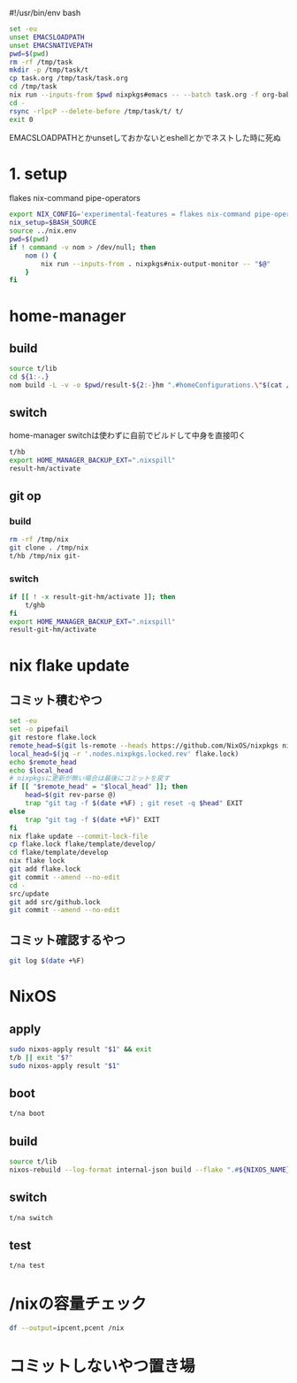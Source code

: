 #!/usr/bin/env bash
# -*- mode: org -*-
#+STARTUP: fold

#+begin_src sh
  set -eu
  unset EMACSLOADPATH
  unset EMACSNATIVEPATH
  pwd=$(pwd)
  rm -rf /tmp/task
  mkdir -p /tmp/task/t
  cp task.org /tmp/task/task.org
  cd /tmp/task
  nix run --inputs-from $pwd nixpkgs#emacs -- --batch task.org -f org-babel-tangle
  cd -
  rsync -rlpcP --delete-before /tmp/task/t/ t/
  exit 0
#+end_src

EMACSLOADPATHとかunsetしておかないとeshellとかでネストした時に死ぬ

* 1. setup
flakes
nix-command
pipe-operators
#+begin_src sh :tangle t/lib
  export NIX_CONFIG='experimental-features = flakes nix-command pipe-operators'
  nix_setup=$BASH_SOURCE
  source ../nix.env
  pwd=$(pwd)
  if ! command -v nom > /dev/null; then
      nom () {
          nix run --inputs-from . nixpkgs#nix-output-monitor -- "$@"
      }
  fi
#+end_src
* home-manager
** build
#+begin_src sh :tangle t/hb :shebang "#!/bin/sh -u"
  source t/lib
  cd ${1:-.}
  nom build -L -v -o $pwd/result-${2:-}hm ".#homeConfigurations.\"$(cat /etc/hostname)@${HM_USER:-$(id -nu)}\".activationPackage"
#+end_src
** switch
home-manager switchは使わずに自前でビルドして中身を直接叩く
#+begin_src sh :tangle t/hs :shebang "#!/usr/bin/env -S bash -eu"
  t/hb
  export HOME_MANAGER_BACKUP_EXT=".nixspill"
  result-hm/activate
#+end_src
** git op
*** build
#+begin_src sh :tangle t/ghb :shebang "#!/bin/sh -u"
  rm -rf /tmp/nix
  git clone . /tmp/nix
  t/hb /tmp/nix git-
#+end_src
*** switch
#+begin_src sh :tangle t/ghs :shebang "#!/bin/sh -u"
  if [[ ! -x result-git-hm/activate ]]; then
      t/ghb
  fi
  export HOME_MANAGER_BACKUP_EXT=".nixspill"
  result-git-hm/activate
#+end_src
* nix flake update
** コミット積むやつ
#+begin_src sh :tangle t/u :shebang "#!/usr/bin/env bash"
  set -eu
  set -o pipefail
  git restore flake.lock
  remote_head=$(git ls-remote --heads https://github.com/NixOS/nixpkgs nixos-unstable | awk '{print $1}')
  local_head=$(jq -r '.nodes.nixpkgs.locked.rev' flake.lock)
  echo $remote_head
  echo $local_head
  # nixpkgsに更新が無い場合は最後にコミットを戻す
  if [[ "$remote_head" = "$local_head" ]]; then
      head=$(git rev-parse @)
      trap "git tag -f $(date +%F) ; git reset -q $head" EXIT
  else
      trap "git tag -f $(date +%F)" EXIT
  fi
  nix flake update --commit-lock-file
  cp flake.lock flake/template/develop/
  cd flake/template/develop
  nix flake lock
  git add flake.lock
  git commit --amend --no-edit
  cd -
  src/update
  git add src/github.lock
  git commit --amend --no-edit
#+end_src
** コミット確認するやつ
#+begin_src sh :tangle t/gl :shebang "#!/usr/bin/env -S bash -u"
  git log $(date +%F)
#+end_src
* NixOS
** apply
#+begin_src sh :tangle t/na :shebang "#!/bin/sh -u"
  sudo nixos-apply result "$1" && exit
  t/b || exit "$?"
  sudo nixos-apply result "$1"
#+end_src
** boot
#+begin_src sh :tangle t/bo :shebang "#!/bin/sh -eu"
  t/na boot
#+end_src
** build
#+begin_src sh :tangle t/b :shebang "#!/bin/sh -u"
  source t/lib
  nixos-rebuild --log-format internal-json build --flake ".#${NIXOS_NAME}" |& nom --json
#+end_src
** switch
#+begin_src sh :tangle t/s :shebang "#!/bin/sh -eu"
  t/na switch
#+end_src
** test
#+begin_src sh :tangle t/t :shebang "#!/bin/sh -u"
  t/na test
#+end_src

* /nixの容量チェック
#+begin_src sh :tangle t/c :shebang "#/bin/sh -u"
  df --output=ipcent,pcent /nix
#+end_src
* コミットしないやつ置き場
